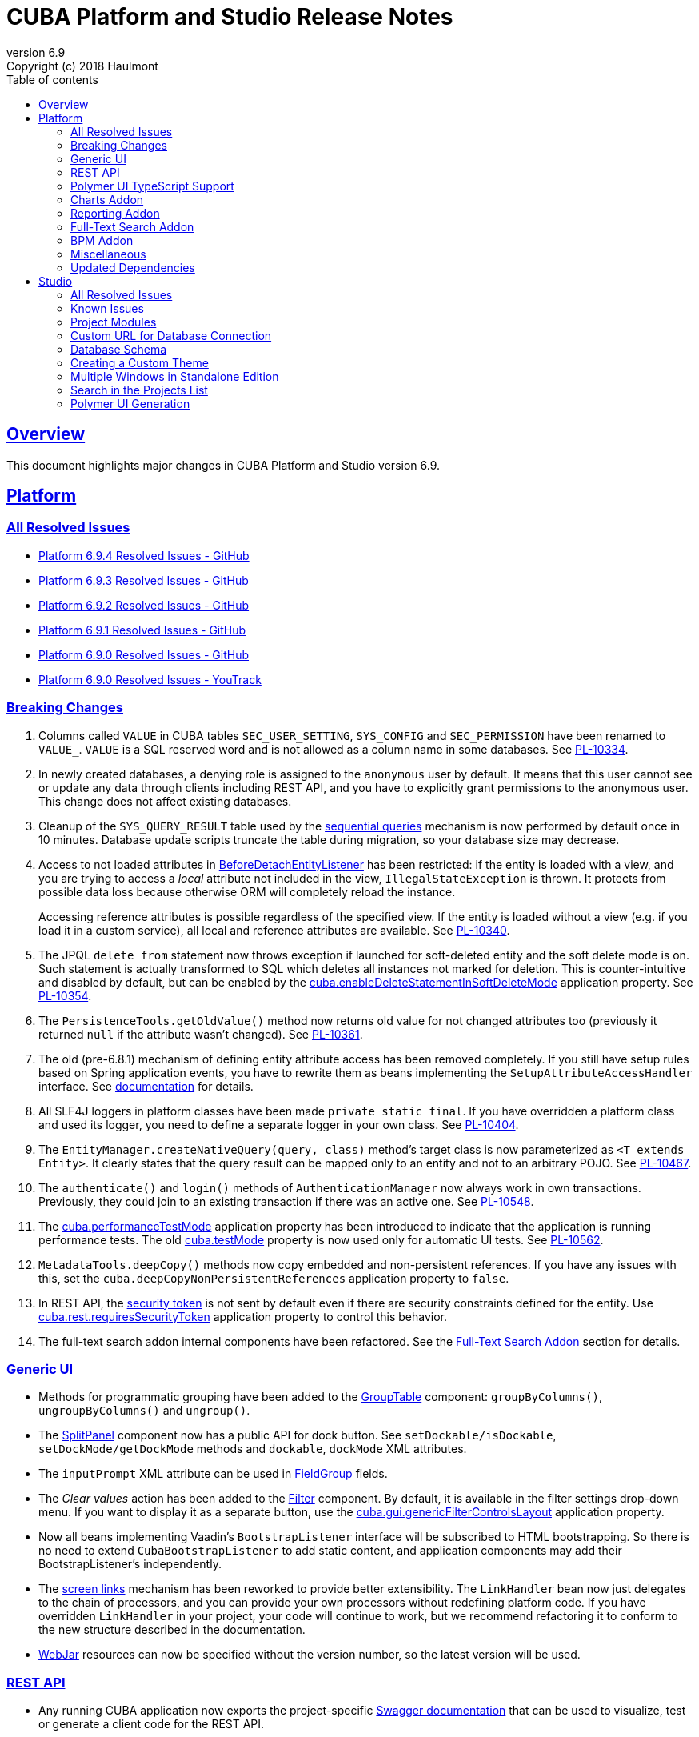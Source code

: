 = CUBA Platform and Studio Release Notes
:toc: left
:toc-title: Table of contents
:toclevels: 6
:sectnumlevels: 6
:stylesheet: cuba.css
:linkcss:
:source-highlighter: coderay
:imagesdir: ./img
:stylesdir: ./styles
:sourcesdir: ../../source
:doctype: book
:sectlinks:
:sectanchors:
:lang: en
:revnumber: 6.9
:version-label: Version
:revremark: Copyright (c) 2018 Haulmont
:youtrack: https://youtrack.cuba-platform.com
:manual: https://doc.cuba-platform.com/manual-{revnumber}
:manual_app_props: https://doc.cuba-platform.com/manual-{revnumber}/app_properties_reference.html#
:reporting: https://doc.cuba-platform.com/reporting-{revnumber}
:charts: https://doc.cuba-platform.com/charts-{revnumber}
:bpm: https://doc.cuba-platform.com/bpm-{revnumber}
:githubissueslog: https://github.com/cuba-platform/documentation/blob/release_6_9/content/release_notes/issues

:!sectnums:

[[overview]]
== Overview

This document highlights major changes in CUBA Platform and Studio version {revnumber}.

[[platform]]
== Platform

=== All Resolved Issues

* {githubissueslog}/release_6.9.4.md[Platform 6.9.4 Resolved Issues - GitHub]

* {githubissueslog}/release_6.9.3.md[Platform 6.9.3 Resolved Issues - GitHub]

* {githubissueslog}/release_6.9.2.md[Platform 6.9.2 Resolved Issues - GitHub]

* {githubissueslog}/release_6.9.1.md[Platform 6.9.1 Resolved Issues - GitHub]

* {githubissueslog}/release_6.9.0.md[Platform 6.9.0 Resolved Issues - GitHub]

* https://youtrack.cuba-platform.com/issues/PL?q=Milestone:%20%7BRelease%206.9%7D%20State:%20Fixed,%20Verified%20Fix%20versions:%206.9.0%20Affected%20versions:%20-SNAPSHOT%20sort%20by:%20created%20asc[Platform 6.9.0 Resolved Issues - YouTrack]


[[platform_breaking_changes]]
=== Breaking Changes

. Columns called `VALUE` in CUBA tables `SEC_USER_SETTING`, `SYS_CONFIG` and `SEC_PERMISSION` have been renamed to `VALUE_`. `VALUE` is a SQL reserved word and is not allowed as a column name in some databases. See {youtrack}/issue/PL-10334[PL-10334].

. In newly created databases, a denying role is assigned to the `anonymous` user by default. It means that this user cannot see or update any data through clients including REST API, and you have to explicitly grant permissions to the anonymous user. This change does not affect existing databases.

. Cleanup of the `SYS_QUERY_RESULT` table used by the {manual}/query_from_selected.html[sequential queries] mechanism is now performed by default once in 10 minutes. Database update scripts truncate the table during migration, so your database size may decrease.

. Access to not loaded attributes in {manual}/entity_listeners.html[BeforeDetachEntityListener] has been restricted: if the entity is loaded with a view, and you are trying to access a _local_ attribute not included in the view, `IllegalStateException` is thrown. It protects from possible data loss because otherwise ORM will completely reload the instance.
+
Accessing reference attributes is possible regardless of the specified view. If the entity is loaded without a view (e.g. if you load it in a custom service), all local and reference attributes are available. See {youtrack}/issue/PL-10340[PL-10340].

. The JPQL `delete from` statement now throws exception if launched for soft-deleted entity and the soft delete mode is on. Such statement is actually transformed to SQL which deletes all instances not marked for deletion. This is counter-intuitive and disabled by default, but can be enabled by the {manual}/app_properties_reference.html#cuba.enableDeleteStatementInSoftDeleteMode[cuba.enableDeleteStatementInSoftDeleteMode] application property. See {youtrack}/issue/PL-10354[PL-10354].

. The `PersistenceTools.getOldValue()` method now returns old value for not changed attributes too (previously it returned `null` if the attribute wasn't changed). See {youtrack}/issue/PL-10361[PL-10361].

. The old (pre-6.8.1) mechanism of defining entity attribute access has been removed completely. If you still have setup rules based on Spring application events, you have to rewrite them as beans implementing the `SetupAttributeAccessHandler` interface. See {manual}/entity_attribute_access.html[documentation] for details.

. All SLF4J loggers in platform classes have been made `private static final`. If you have overridden a platform class and used its logger, you need to define a separate logger in your own class. See {youtrack}/issue/PL-10404[PL-10404].

. The `EntityManager.createNativeQuery(query, class)` method's target class is now parameterized as `<T extends Entity>`. It clearly states that the query result can be mapped only to an entity and not to an arbitrary POJO. See {youtrack}/issue/PL-10467[PL-10467].

. The `authenticate()` and `login()` methods of `AuthenticationManager` now always work in own transactions. Previously, they could join to an existing transaction if there was an active one. See {youtrack}/issue/PL-10548[PL-10548].

. The {manual}/app_properties_reference.html#cuba.performanceTestMode[cuba.performanceTestMode] application property has been introduced to indicate that the application is running performance tests. The old {manual}/app_properties_reference.html#cuba.testMode[cuba.testMode] property is now used only for automatic UI tests. See {youtrack}/issue/PL-10562[PL-10562].

. `MetadataTools.deepCopy()` methods now copy embedded and non-persistent references. If you have any issues with this, set the `cuba.deepCopyNonPersistentReferences` application property to `false`.

. In REST API, the {manual}/rest_api_v2_security_constraints.html[security token] is not sent by default even if there are security constraints defined for the entity. Use {manual}/app_properties_reference.html#cuba.rest.requiresSecurityToken[cuba.rest.requiresSecurityToken] application property to control this behavior.

. The full-text search addon internal components have been refactored. See the <<fts>> section for details.

[[gui]]
=== Generic UI

* Methods for programmatic grouping have been added to the {manual}/gui_GroupTable.html[GroupTable] component: `groupByColumns()`, `ungroupByColumns()` and `ungroup()`.

* The {manual}/gui_SplitPanel.html[SplitPanel] component now has a public API for dock button. See `setDockable/isDockable`, `setDockMode/getDockMode` methods and `dockable`, `dockMode` XML attributes.

* The `inputPrompt` XML attribute can be used in {manual}/gui_FieldGroup.html[FieldGroup] fields.

* The _Clear values_ action has been added to the {manual}/gui_Filter.html[Filter] component. By default, it is available in the filter settings drop-down menu. If you want to display it as a separate button, use the {manual}/app_properties_reference.html#cuba.gui.genericFilterControlsLayout[cuba.gui.genericFilterControlsLayout] application property.

* Now all beans implementing Vaadin's `BootstrapListener` interface will be subscribed to HTML bootstrapping. So there is no need to extend `CubaBootstrapListener` to add static content, and application components may add their BootstrapListener's  independently.

* The {manual}/link_to_screen.html[screen links] mechanism has been reworked to provide better extensibility. The `LinkHandler` bean now just delegates to the chain of processors, and you can provide your own processors without redefining platform code. If you have overridden `LinkHandler` in your project, your code will continue to work, but we recommend refactoring it to conform to the new structure described in the documentation.

* {manual}/using_webjars.html[WebJar] resources can now be specified without the version number, so the latest version will be used.

[[rest]]
=== REST API

* Any running CUBA application now exports the project-specific {manual}/rest_swagger.html[Swagger documentation] that can be used to visualize, test or generate a client code for the REST API.

* REST API {manual}/rest_api_v2_queries_config.html[queries] can contain parameters that take values of the current user id and login: `session$userId` and `session$userLogin`.

* The `query` element can have the `cacheable` attribute that enables caching of the query.

[[polymer_ui_typescript]]
=== Polymer UI TypeScript Support

Now when Polymer client is being created there is an ability to select preset with TypeScript support. Read more info about it in {manual}/polymer2_typescript.html[manual].

[[charts]]
=== Charts Addon

* PivotTable has been updated and got new renderers, properties and {charts}/pivotTable.html#chart_PivotTable_CellClickListener[CellClickListener]. See details in {youtrack}/issue/PL-9689[PL-9689] and in the {charts}/pivotTable.html[documentation].

* `bezierX` and `bezierY` properties have been removed from the `com.haulmont.charts.gui.amcharts.model.Settings` class and added to `SerialChart` model and component classes. These properties can also be used in XML descriptors.

* `accessibleDescription` property has been added for all charts and can be used both in XML and Java.

[[reporting]]
=== Reporting Addon

* The {reporting}/crosstab_xls.html[Crosstab] band orientation has been added to the report structure. Crosstab data is filled to the right and downwards as a matrix.

* The {charts}/pivotTable.html[PivotTable] is now available as the report output type, enabling to present the report data as a summary table and manipulate it using drag-and-drop.

[[fts]]
=== Full-Text Search Addon

Internal components used by the FTS addon has been refactored. Public method of FTS services used by the client tier remained unchanged. The following changes will affect you only if you've overridden FTS core beans.

The following new components have been added:

* `IndexWriterProvider` - a class that is used for getting an instance of Lucene `IndexWriter`. Previously a new `IndexWriter` was created for each write operation. Now a single `IndexWriter` is opened and used for all index modifications. See the class Javadoc for details.

* `IndexSearcherProvider` - a class that is used for obtaining instances of Lucene `IndexSearcher` using the `SearcherManager`.

* `DirectoryProvider` - a class that is used for getting an instance of the Lucene index Directory.

* `EntityDescrsManager` - a class that is used for getting an information about what entities and their attributes must be indexed by the FTS

* `LuceneIndexMaintenance` - a class that contains methods for Lucene index maintenance.

[[bpm]]

=== BPM Addon

* User tasks may have an assignee specified in the _assignee_ property of the User Task node. The property value may be a CUBA user identifier, a process variable holding a user identifier or a service invocation that returns a user identifier. The `ProcActor` object for such cases may be not created beforehand, it will be created automatically. See the {bpm}/user_task.html[BPM manual] for details.

* `ProcessRuntimeService.startProcess()` method now accepts not persistent process instances. Previously, before starting a process, an instance of the `ProcInstance` entity had to be persisted. Starting with the current release, the `startProcess()` can persist the process instance and its process actors itself.

* A new service `BpmEntitiesService` contains few methods for searching BPM entities: process instance by code, active process tasks for the user, etc.
+
Also, the service contains a method `createProcInstance` that allows you not to write boilerplate code for instantiating a new ProcInstance with ProcActors:
+
[source, java]
----
BpmEntitiesService.ProcInstanceDetails procInstanceDetails = new BpmEntitiesService.ProcInstanceDetails(PROC_DEFINITION_CODE)
    .addProcActor("manager", userSession.getCurrentOrSubstitutedUser())
    .addProcActor("storekeeper", someOtherUser)
    .setEntity(getItem());
ProcInstance procInstance = bpmEntitiesService.createProcInstance(procInstanceDetails);
----

* `ProcActionsFrame` API enhancements:

** Methods for setting process variables suppliers were added to the `ProcActionsFrame.Initializer`: `setStartProcessActionProcessVariablesSupplier()` and `setCompleteTaskActionProcessVariablesSupplier()`. Process variable suppliers return a map of process variables that must be added to Activiti process instance on process start or task completion.

** Methods for setting process form screen parameters suppliers were added to the `ProcActionsFrame.Initializer`: `setStartProcessActionScreenParametersSupplier` and `setCompleteTaskActionScreenParametersSupplier`. These screen parameters suppliers return a map of screen parameters that will be passed to the process form displayed by `StartProcessAction` or `CompleteTaskAction`.

** `addActionButton()` was added to the `ProcActionsFrame`. It allows adding a custom button to the frame alongside with buttons that were automatically generated.

** Methods for getting automatically generated actions were added to the `ProcActionsFrame`: `getStartProcessAction()`, `getCompleteProcTaskActions()`, `getClaimProcTaskAction()`, `getCancelProcessAction()`. This allows you to disable specific actions, change their captions, etc.

** Standard initialization added to the `ProcActionsFrame.Initializer`.
+
--
[source, java]
----
procActionsFrame.initializer()
    .standard()
    .init(PROCESS_CODE, getItem());
----

The standard initialization does the following:

* commits the active editor before any process action is performed (start process, complete task, claim task, cancel process)
* shows a corresponding notification ("Process started", "Task completed", etc.) after the process action is performed and re-initializes the ProcActionsFrame
--

[[misc]]
=== Miscellaneous

* {manual}/entity_log.html[Entity Log] now supports embedded attributes. On the _Entity Log > Setup_ tab, attributes of embedded entities are displayed after the dot. For example, if `Employee` entity contains `Address` embeddable entity, you will be able to set up logging of `Address` attributes like `address.zip`, `address.line1`, etc.

* The `@Secret` annotation can be used on a property of a {manual}/config_interface_usage.html[configuration interface] in order to mask its value on the _Administration > Application Properties_ screen.

* The `NEW` operator is now supported in JPQL select queries, for example:
+
----
select new com.company.example.CustomerDetails(c.id, c.status) from app$Customer c
----

* In the {manual}/background_tasks.html[background tasks] mechanism, `isCancelled()` method has been added to the `TaskLifeCycle` interface. It returns true if the task was interrupted by calling its `cancel()` method.

* Default methods can be used in {manual}/config_interfaces.html[configuration interfaces]. See an example in the {youtrack}/issue/PL-10565[issue].

* The new {manual}/dataManager.html[DataManager] fluent API allows you to write code for loading data in a much more concise way, for example:
+
[source, java]
----
Customer customer = dataManager.load(Customer.class).id(someId).one();

List<Customer> customers = dataManager.load(Customer.class)
            .query("select c from sample$Customer c where c.name = :name")
            .parameter("name", "Smith")
            .view("customer-view")
            .list();

KeyValueEntity customerData = dataManager.loadValues(
                "select c.name, count(c) from sample$Customer c group by c.name")
            .properties("custName", "custCount")
            .one();

Long customerCount = dataManager.loadValue(
                "select count(c) from sample$Customer c", Long.class).one();
----

[[upd_dep]]
=== Updated Dependencies

Java:

----
com.fasterxml.jackson = 2.9.4
com.google.code.gson/gson = 2.8.2
com.google.gwt = 2.8.2
com.vaadin = 7.7.13.cuba.8
javax.servlet/javax.servlet-api = 3.1.0
org.apache.commons/commons-pool2 = 2.4.3
org.apache.httpcomponents/fluent-hc = 4.5.5
org.apache.httpcomponents/httpclient = 4.5.5
org.apache.httpcomponents/httpcore = 4.4.9
org.apache.httpcomponents/httpmime = 4.5.4
org.apache.poi/poi = 3.17
org.apache.lucene = 7.2.1
org.apache.tika/tika-parsers = 1.17
org.codehaus.groovy/groovy-all = 2.4.13
org.springframework = 4.3.14.RELEASE
org.springframework.ldap/spring-ldap-core = 2.3.2.RELEASE
org.springframework.security = 4.2.4.RELEASE
org.thymeleaf = 3.0.9.RELEASE
----

JavaScript:

----
org.webjars.bower/pivottable = 2.20.0.cuba.0
org.webjars/amcharts = 3.21.12.cuba.1
----

[[studio]]
== Studio

=== All Resolved Issues

* https://youtrack.cuba-platform.com/issues/STUDIO?q=State:%20Fixed,%20Verified%20Fix%20versions:%206.9.3%20Affected%20versions:%20-SNAPSHOT%20sort%20by:%20created%20asc[Studio 6.9.3 Resolved Issues]
* https://youtrack.cuba-platform.com/issues/STUDIO?q=State:%20Fixed,%20Verified%20Fix%20versions:%206.9.2%20Affected%20versions:%20-SNAPSHOT%20sort%20by:%20created%20asc[Studio 6.9.2 Resolved Issues]
* https://youtrack.cuba-platform.com/issues/STUDIO?q=State:%20Fixed,%20Verified%20Fix%20versions:%206.9.1%20Affected%20versions:%20-SNAPSHOT%20sort%20by:%20created%20asc[Studio 6.9.1 Resolved Issues]
* https://youtrack.cuba-platform.com/issues/STUDIO?q=Milestone:%20%7BRelease%206.9%7D%20State:%20Fixed,%20Verified%20Fix%20versions:%206.9.0%20Affected%20versions:%20-SNAPSHOT%20sort%20by:%20created%20asc[Studio 6.9.0 Resolved Issues]

[[studio_known_issues]]
=== Known Issues

If you use the in-place update in Studio SE on macOS, it will completely replace your application folder. If you previously added some JDBC drivers to `/Applications/Cuba Studio SE.app/Contents/Resources/app/studio/lib`, they will be lost and you will have to add them again.

[[studio_modules]]
=== Project Modules

Studio now creates new projects with `global`, `core` and `web` modules (no `gui`). If you need to share some UI code between web and desktop clients, create `gui` and `desktop` modules using the _Manage modules_ link on the _Project properties_ panel.

You can also remove the standard `core` or `web` modules from the project. It makes sense if you work on an {manual}/app_components.html[application component] that provides functionality on a single tier only: web client or middleware.

[[studio_custom_db_url]]
=== Custom URL for Database Connection

If you need to provide the database connection URL in a non-standard format like Oracle's SID format, use the _Custom database URL_ checkbox when editing the project properties:

image::studio_db_url.png[align="center", width=659]

In this case, in addition to the URL, you have to provide also the database host and name, as they are used by Studio separately.

[[studio_db_schema]]
=== Database Schema

. Tables can have names without the project namespace prefix. As long as you have selected the _Generate DDL_ checkbox on the entity page, Studio will generate init and update scripts for this table. However, if you delete the entity, Studio won't create the corresponding `drop table` script, and you will have to do it yourself.

. Tables can have names in mixed case. In this case, enclose the table name in double quotes escaped with back slashes, for example:
+
image::studio_table_name.png[align="center", width=487]
+
Tables with mixed case names are also supported when generating model from an existing database.

. In the previous version (6.8), we introduced the http://files.cuba-platform.com/cuba/release-notes/6.8/#safe_db_updates[Safe Database Updates] feature. Now you can turn it off using the _Generate DROP statements in separate update scripts_ on the _Help > Settings_ page and have simple update scripts without intermediate renaming of dropped columns.

. When creating names for foreign key constraints and indexes, Studio adds `++_ON_++` between table names. For example, `FK_FOO_ON_BAR` or `IDX_FOO_ON_BAR`. This reduces the risk of name collisions.
+
When you first time open an existing project, Studio will ask you whether you want to enable this feature for the project. If you turn it on, your existing database init scripts may be changed according to the new rules.

[[studio_custom_theme]]
=== Creating a Custom Theme

Studio can now scaffold a new theme for you as described in the {manual}/web_theme_creation.html[platform documentation]. Click the _Manage theme > Create custom theme_ link on the _Project properties_ panel, and Studio will ask you the new theme name and what existing theme should be a base for the new one. After that, the new theme files will be created and you will be able to edit SCSS files in IDE and theme variables right in Studio.

[[studio_se_multi_windows]]
=== Multiple Windows in Standalone Edition

Now you can open multiple windows with different projects in a single Studio SE application. Just press Ctrl+N on Windows and Linux or Cmd+N on macOS.

image::studio_windows.png[align="center", width=716]

[[studio_search_projects]]
=== Search in the Projects List

As Standalone Edition became the primary distribution of Studio, we could no longer rely on browser search and added the search button to the list of projects:

image::studio_search.png[align="center", width=833]

[[studio_polymer_ui_generation]]
=== Polymer UI Generation
In release 6.9 of Studio, logic of generation and templates of Polymer UI were moved to the https://github.com/cuba-labs/cuba-front-generator[npm package]. So that users can track changes in app stub and templates more easily (on github). Also it will bring new possibilities for creation different types of front-end clients using Yeoman generators.